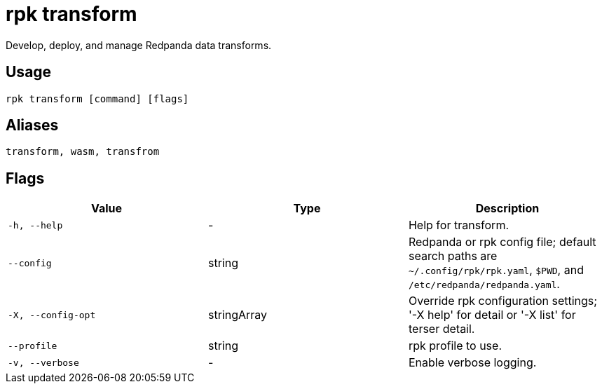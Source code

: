 = rpk transform
:description: pass:q[These commands let you build and manage data transforms with WebAssembly.]

Develop, deploy, and manage Redpanda data transforms.

== Usage

[,bash]
----
rpk transform [command] [flags]
----

== Aliases

[,bash]
----
transform, wasm, transfrom
----

== Flags

[cols="1m,1a,2a]
|===
|*Value* |*Type* |*Description*

|`-h, --help` |- |Help for transform.

|`--config` |string |Redpanda or rpk config file; default search paths are `~/.config/rpk/rpk.yaml`, `$PWD`, and `/etc/redpanda/redpanda.yaml`.

|`-X, --config-opt` |stringArray |Override rpk configuration settings; '-X help' for detail or '-X list' for terser detail.

|`--profile` |string |rpk profile to use.

|`-v, --verbose` |- |Enable verbose logging.
|===